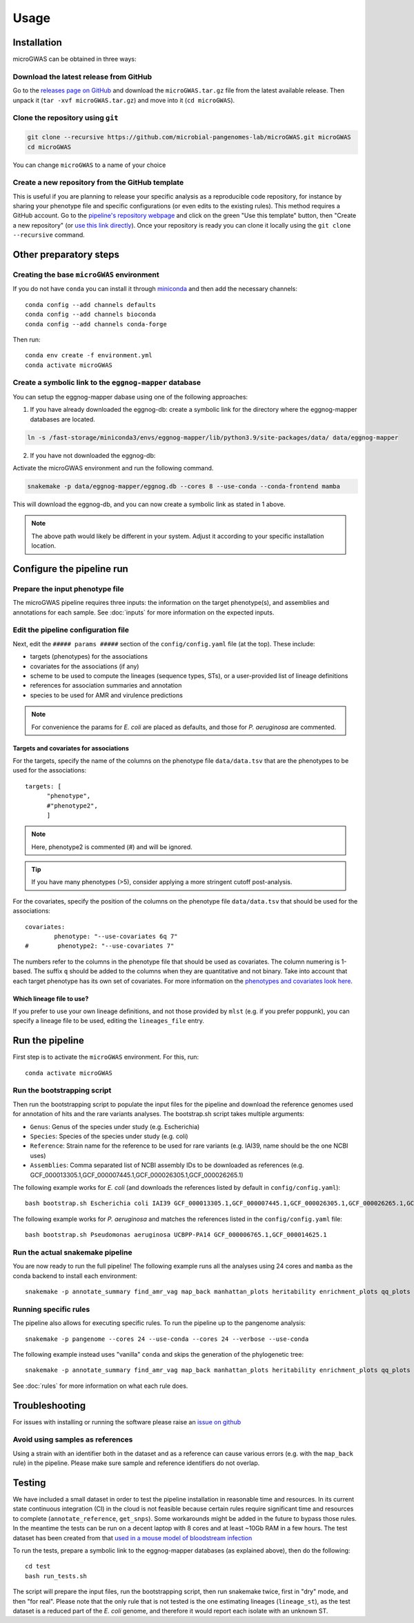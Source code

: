 Usage
=====

Installation
------------

microGWAS can be obtained in three ways:

Download the latest release from GitHub
~~~~~~~~~~~~~~~~~~~~~~~~~~~~~~~~~~~~~~~

Go to the `releases page on GitHub <https://github.com/microbial-pangenomes-lab/microGWAS/releases>`__
and download the ``microGWAS.tar.gz`` file from the latest available release. Then unpack it
(``tar -xvf microGWAS.tar.gz``) and move into it (``cd microGWAS``).

Clone the repository using ``git``
~~~~~~~~~~~~~~~~~~~~~~~~~~~~~~~~~~

.. code-block:: console

   git clone --recursive https://github.com/microbial-pangenomes-lab/microGWAS.git microGWAS
   cd microGWAS

You can change ``microGWAS`` to a name of your choice

Create a new repository from the GitHub template
~~~~~~~~~~~~~~~~~~~~~~~~~~~~~~~~~~~~~~~~~~~~~~~~

This is useful if you are planning to release your specific analysis as a reproducible
code repository, for instance by sharing your phenotype file and specific configurations
(or even edits to the existing rules). This method requires a GitHub account. Go to the
`pipeline's repository webpage <https://github.com/microbial-pangenomes-lab/microGWAS>`__
and click on the green "Use this template" button, then "Create a new repository" (or `use this link directly <https://github.com/new?template_name=microGWAS&template_owner=microbial-pangenomes-lab>`__). Once your repository is ready you can clone it locally using the
``git clone --recursive`` command.

Other preparatory steps
-----------------------

Creating the base ``microGWAS`` environment
~~~~~~~~~~~~~~~~~~~~~~~~~~~~~~~~~~~~~~~~~~~

If you do not have ``conda`` you can install it through
`miniconda <https://conda.io/miniconda.html>`_ and then add the necessary
channels::

    conda config --add channels defaults
    conda config --add channels bioconda
    conda config --add channels conda-forge

Then run::

    conda env create -f environment.yml
    conda activate microGWAS

Create a symbolic link to the ``eggnog-mapper`` database
~~~~~~~~~~~~~~~~~~~~~~~~~~~~~~~~~~~~~~~~~~~~~~~~~~~~~~~~

You can setup the eggnog-mapper dabase using one of the following approaches:

1. If you have already downloaded the eggnog-db: create a symbolic link for the directory where the eggnog-mapper databases are located.

.. code-block:: console

   ln -s /fast-storage/miniconda3/envs/eggnog-mapper/lib/python3.9/site-packages/data/ data/eggnog-mapper

2. If you have not downloaded the eggnog-db: 

Activate the microGWAS environment and run the following command.

.. code-block:: console
   
   snakemake -p data/eggnog-mapper/eggnog.db --cores 8 --use-conda --conda-frontend mamba

This will download the eggnog-db, and you can now create a symbolic link as stated in 1 above. 

.. note::
    The above path would likely be different in your system. Adjust it according to your specific installation location.


Configure the pipeline run
--------------------------

Prepare the input phenotype file
~~~~~~~~~~~~~~~~~~~~~~~~~~~~~~~~

The microGWAS pipeline requires three inputs: the information on the target phenotype(s), and assemblies and annotations for each sample. See :doc:`inputs` for more information on the expected inputs.

Edit the pipeline configuration file
~~~~~~~~~~~~~~~~~~~~~~~~~~~~~~~~~~~~

Next, edit the ``##### params #####`` section of the ``config/config.yaml`` file (at the top). These include:

* targets (phenotypes) for the associations
* covariates for the associations (if any)
* scheme to be used to compute the lineages (sequence types, STs), or a user-provided list of lineage definitions
* references for association summaries and annotation
* species to be used for AMR and virulence predictions

.. note::
    For convenience the params for *E. coli* are placed as defaults, and those for *P. aeruginosa* are commented.

Targets and covariates for associations
"""""""""""""""""""""""""""""""""""""""

For the targets, specify the name of the columns on the phenotype file ``data/data.tsv`` that are the phenotypes to be used for the associations::

   targets: [
         "phenotype",
         #"phenotype2",
         ]

.. note::
    Here, phenotype2 is commented (#) and will be ignored.

..  tip::

    If you have many phenotypes (>5), consider applying a more stringent cutoff post-analysis.

For the covariates, specify the position of the columns on the phenotype file ``data/data.tsv`` that should be used for the associations::

   covariates:
           phenotype: "--use-covariates 6q 7"
   #        phenotype2: "--use-covariates 7"

The numbers refer to the columns in the phenotype file that should be used as covariates.
The column numering is 1-based. The suffix ``q`` should be added to the columns when
they are quantitative and not binary.
Take into account that each target phenotype has its own set of covariates.
For more information on the `phenotypes and covariates look here <https://pyseer.readthedocs.io/en/master/usage.html#phenotype-and-covariates>`__.

Which lineage file to use?
""""""""""""""""""""""""""

If you prefer to use your own lineage definitions, and not those provided by ``mlst`` (e.g. 
if you prefer poppunk), you can specify a lineage file to be used, editing the ``lineages_file`` entry.

Run the pipeline
----------------

First step is to activate the ``microGWAS`` environment. For this, run::
   
   conda activate microGWAS

Run the bootstrapping script
~~~~~~~~~~~~~~~~~~~~~~~~~~~~

Then run the bootstrapping script to populate the input files for the pipeline and download the reference genomes used for annotation of hits and the rare variants analyses. 
The bootstrap.sh script takes multiple arguments:

* ``Genus``: Genus of the species under study (e.g. Escherichia)
* ``Species``: Species of the species under study (e.g. coli)
* ``Reference``: Strain name for the reference to be used for rare variants (e.g. IAI39, name should be the one NCBI uses)
* ``Assemblies``: Comma separated list of NCBI assembly IDs to be downloaded as references (e.g. GCF_000013305.1,GCF_000007445.1,GCF_000026305.1,GCF_000026265.1)

The following example works for *E. coli* (and downloads the references listed by default in ``config/config.yaml``)::

   bash bootstrap.sh Escherichia coli IAI39 GCF_000013305.1,GCF_000007445.1,GCF_000026305.1,GCF_000026265.1,GCF_000026345.1,GCF_000005845.2,GCF_000026325.1,GCF_000013265.1 

The following example works for *P. aeruginosa* and matches the references listed in the ``config/config.yaml`` file::

   bash bootstrap.sh Pseudomonas aeruginosa UCBPP-PA14 GCF_000006765.1,GCF_000014625.1 

Run the actual snakemake pipeline
~~~~~~~~~~~~~~~~~~~~~~~~~~~~~~~~~

You are now ready to run the full pipeline! The following example runs all the analyses using 24 cores and ``mamba`` as the conda backend to install each environment::

   snakemake -p annotate_summary find_amr_vag map_back manhattan_plots heritability enrichment_plots qq_plots tree --cores 24 --verbose --use-conda --conda-frontend mamba

Running specific rules
~~~~~~~~~~~~~~~~~~~~~~~~~~~~~~~~~

The pipeline also allows for executing specific rules.
To run the pipeline up to the pangenome analysis::

   snakemake -p pangenome --cores 24 --use-conda --cores 24 --verbose --use-conda

The following example instead uses "vanilla" ``conda`` and skips the generation of the phylogenetic tree::
   

   snakemake -p annotate_summary find_amr_vag map_back manhattan_plots heritability enrichment_plots qq_plots --cores 24 --verbose --use-conda

See :doc:`rules` for more information on what each rule does.

Troubleshooting
---------------

For issues with installing or running the software please raise an `issue on github <https://github.com/microbial-pangenomes-lab/microGWAS/issues>`__

Avoid using samples as references
~~~~~~~~~~~~~~~~~~~~~~~~~~~~~~~~~

Using a strain with an identifier both in the dataset and as a reference can cause various errors (e.g. with the ``map_back`` rule) in the pipeline.
Please make sure sample and reference identifiers do not overlap.

Testing
-------

We have included a small dataset in order to test the pipeline installation in reasonable time and resources. In its current state continuous integration (CI) in the cloud is not feasible because certain rules require significant time and resources to complete (``annotate_reference``, ``get_snps``). Some workarounds might be added in the future to bypass those rules. 
In the meantime the tests can be run on a decent laptop with 8 cores and at least ~10Gb RAM in a few hours. The test dataset has been created from that `used in a mouse model of bloodstream infection <https://github.com/microbial-pangenomes-lab/microGWAS/blob/main>`__

To run the tests, prepare a symbolic link to the eggnog-mapper databases (as explained above), then do the following::

   cd test
   bash run_tests.sh

The script will prepare the input files, run the bootstrapping script, then run snakemake twice,
first in "dry" mode, and then "for real". Please note that the only rule that is not tested
is the one estimating lineages (``lineage_st``), as the test dataset is a
reduced part of the *E. coli* genome,
and therefore it would report each isolate with an unknown ST.
